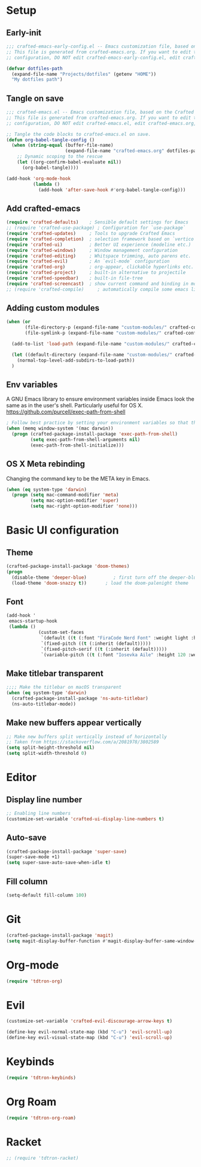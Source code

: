 #+title Aux Emacs config
#+PROPERTY: header-args:emacs-lisp :tangle crafted-emacs.el :mkdirp yes

* Setup
** Early-init
#+begin_src emacs-lisp :tangle ./crafted-emacs-early-config.el
  ;;; crafted-emacs-early-config.el -- Emacs customization file, based on the Crafted config -*- lexical-binding: t; -*-
  ;; This file is generated from crafted-emacs.org. If you want to edit the
  ;; configuration, DO NOT edit crafted-emacs-early-config.el, edit crafted-emacs.org, instead.
  
  (defvar dotfiles-path
    (expand-file-name "Projects/dotfiles" (getenv "HOME"))
    "My dotfiles path")
#+end_src

** Tangle on save

#+begin_src emacs-lisp
  ;;; crafted-emacs.el -- Emacs customization file, based on the Crafted config -*- lexical-binding: t; -*-
  ;; This file is generated from crafted-emacs.org. If you want to edit the
  ;; configuration, DO NOT edit crafted-emacs.el, edit crafted-emacs.org, instead.

  ;; Tangle the code blocks to crafted-emacs.el on save.
  (defun org-babel-tangle-config ()
    (when (string-equal (buffer-file-name)
                        (expand-file-name "crafted-emacs.org" dotfiles-path))
      ;; Dynamic scoping to the rescue
      (let ((org-confirm-babel-evaluate nil))
        (org-babel-tangle))))

  (add-hook 'org-mode-hook
            (lambda ()
              (add-hook 'after-save-hook #'org-babel-tangle-config)))
#+end_src

** Add crafted-emacs
#+begin_src emacs-lisp
  (require 'crafted-defaults)    ; Sensible default settings for Emacs
  ;; (require 'crafted-use-package) ; Configuration for `use-package`
  (require 'crafted-updates)     ; Tools to upgrade Crafted Emacs
  (require 'crafted-completion)  ; selection framework based on `vertico`
  (require 'crafted-ui)          ; Better UI experience (modeline etc.)
  (require 'crafted-windows)     ; Window management configuration
  (require 'crafted-editing)     ; Whitspace trimming, auto parens etc.
  (require 'crafted-evil)        ; An `evil-mode` configuration
  (require 'crafted-org)         ; org-appear, clickable hyperlinks etc.
  (require 'crafted-project)     ; built-in alternative to projectile
  (require 'crafted-speedbar)    ; built-in file-tree
  (require 'crafted-screencast)  ; show current command and binding in modeline
  ;; (require 'crafted-compile)     ; automatically compile some emacs lisp files
#+end_src

** Adding custom modules
#+begin_src emacs-lisp
  (when (or
         (file-directory-p (expand-file-name "custom-modules/" crafted-config-path))
         (file-symlink-p (expand-file-name "custom-modules/" crafted-config-path)))

    (add-to-list 'load-path (expand-file-name "custom-modules/" crafted-config-path))

    (let ((default-directory (expand-file-name "custom-modules/" crafted-config-path)))
      (normal-top-level-add-subdirs-to-load-path))
    )
#+end_src

** Env variables

A GNU Emacs library to ensure environment variables inside Emacs look the same as in the user's shell.
Particularly useful for OS X.
https://github.com/purcell/exec-path-from-shell

#+begin_src emacs-lisp
  ; Follow best practice by setting your environment variables so that they are available to both interactive and non-interactive shells. In practical terms, for most people this means setting them in ~/.profile, ~/.bash_profile, ~/.zshenv instead of ~/.bashrc and ~/.zshrc.
  (when (memq window-system '(mac darwin))
    (progn (crafted-package-install-package 'exec-path-from-shell)
           (setq exec-path-from-shell-arguments nil)
           (exec-path-from-shell-initialize)))
#+end_src

** OS X Meta rebinding
Changing the command key to be the META key in Emacs.

#+begin_src emacs-lisp
  (when (eq system-type 'darwin)
    (progn (setq mac-command-modifier 'meta)
           (setq mac-option-modifier 'super)
           (setq mac-right-option-modifier 'none)))
#+end_src

* Basic UI configuration
** Theme

#+begin_src emacs-lisp
  (crafted-package-install-package 'doom-themes)
  (progn
    (disable-theme 'deeper-blue)          ; first turn off the deeper-blue theme
    (load-theme 'doom-snazzy t))       ; load the doom-palenight theme
#+end_src

** Font

#+begin_src emacs-lisp
  (add-hook '
   emacs-startup-hook
   (lambda ()
              (custom-set-faces
               `(default ((t (:font "FiraCode Nerd Font" :weight light :height 120))))
               `(fixed-pitch ((t (:inherit (default)))))
               `(fixed-pitch-serif ((t (:inherit (default)))))
               `(variable-pitch ((t (:font "Iosevka Aile" :height 120 :weight light)))))))
#+end_src

** Make titlebar transparent
#+begin_src emacs-lisp
  ;;;; Make the titlebar on macOS transparent
  (when (eq system-type 'darwin)
    (crafted-package-install-package 'ns-auto-titlebar)
    (ns-auto-titlebar-mode))
#+end_src

** Make new buffers appear vertically
#+begin_src emacs-lisp
  ;; Make new buffers split vertically instead of horizontally
  ;; Taken from https://stackoverflow.com/a/2081978/3802589
  (setq split-height-threshold nil)
  (setq split-width-threshold 0)
#+end_src

* Editor
** Display line number
#+begin_src emacs-lisp
  ;; Enabling line numbers
  (customize-set-variable 'crafted-ui-display-line-numbers t)
#+end_src

** Auto-save
#+begin_src emacs-lisp
  (crafted-package-install-package 'super-save)
  (super-save-mode +1)
  (setq super-save-auto-save-when-idle t)
#+end_src

** Fill column
#+begin_src emacs-lisp
  (setq-default fill-column 100)
#+end_src

* Git
#+begin_src emacs-lisp
  (crafted-package-install-package 'magit)
  (setq magit-display-buffer-function #'magit-display-buffer-same-window-except-diff-v1)
#+end_src

* Org-mode
#+begin_src emacs-lisp
  (require 'tdtron-org)
#+end_src

* Evil
#+begin_src emacs-lisp
  (customize-set-variable 'crafted-evil-discourage-arrow-keys t)

  (define-key evil-normal-state-map (kbd "C-u") 'evil-scroll-up)
  (define-key evil-visual-state-map (kbd "C-u") 'evil-scroll-up)
#+end_src

* Keybinds
#+begin_src emacs-lisp
  (require 'tdtron-keybinds)
#+end_src

* Org Roam
#+begin_src emacs-lisp
  (require 'tdtron-org-roam)
#+end_src

* Racket
#+begin_src emacs-lisp
  ;; (require 'tdtron-racket)
#+end_src

